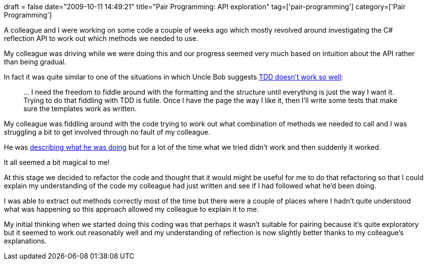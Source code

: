 +++
draft = false
date="2009-10-11 14:49:21"
title="Pair Programming: API exploration"
tag=['pair-programming']
category=['Pair Programming']
+++

A colleague and I were working on some code a couple of weeks ago which mostly revolved around investigating the C# reflection API to work out which methods we needed to use.

My colleague was driving while we were doing this and our progress seemed very much based on intuition about the API rather than being gradual.

In fact it was quite similar to one of the situations in which Uncle Bob suggests http://blog.objectmentor.com/articles/2009/10/08/tdd-triage[TDD doesn't work so well]:

____
\... I need the freedom to fiddle around with the formatting and the structure until everything is just the way I want it. Trying to do that fiddling with TDD is futile. Once I have the page the way I like it, then I'll write some tests that make sure the templates work as written.
____

My colleague was fiddling around with the code trying to work out what combination of methods we needed to call and I was struggling a bit to get involved through no fault of my colleague.

He was http://www.markhneedham.com/blog/2009/08/24/pair-programming-keeping-both-people-engaged/[describing what he was doing] but for a lot of the time what we tried didn't work and then suddenly it worked.

It all seemed a bit magical to me!

At this stage we decided to refactor the code and thought that it would might be useful for me to do that refactoring so that I could explain my understanding of the code my colleague had just written and see if I had followed what he'd been doing.

I was able to extract out methods correctly most of the time but there were a couple of places where I hadn't quite understood what was happening so this approach allowed my colleague to explain it to me.

My initial thinking when we started doing this coding was that perhaps it wasn't suitable for pairing because it's quite exploratory but it seemed to work out reasonably well and my understanding of reflection is now slightly better thanks to my colleague's explanations.
